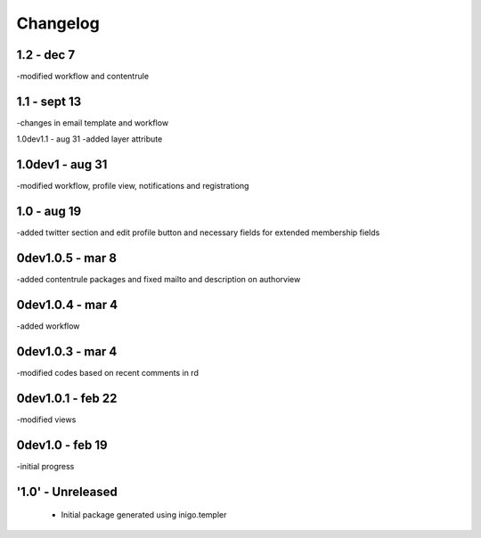Changelog
=========
1.2 - dec 7
--------
-modified workflow and contentrule

1.1 - sept 13
---------
-changes in email template and workflow

1.0dev1.1 - aug 31
-added layer attribute

1.0dev1 - aug 31
---------------
-modified workflow, profile view, notifications and registrationg

1.0 - aug 19
------------
-added twitter section and edit profile button and necessary fields for extended membership fields

0dev1.0.5 - mar 8
---------------------
-added contentrule packages and fixed mailto and description on authorview

0dev1.0.4 - mar 4
---------------------
-added workflow

0dev1.0.3 - mar 4
---------------------
-modified codes based on recent comments in rd

0dev1.0.1 - feb 22
---------------------
-modified views

0dev1.0 - feb 19
---------------------
-initial progress

'1.0' - Unreleased
---------------------

 - Initial package generated using inigo.templer
